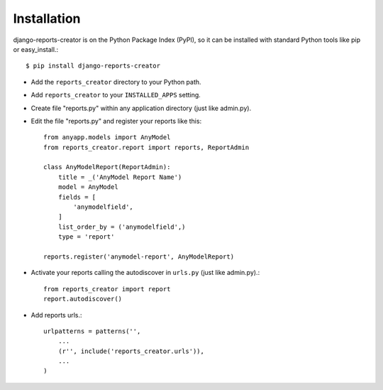 Installation
============

django-reports-creator is on the Python Package Index (PyPI),
so it can be installed with standard Python tools like pip or easy_install.::

    $ pip install django-reports-creator


* Add the ``reports_creator`` directory to your Python path.

* Add ``reports_creator`` to your ``INSTALLED_APPS`` setting.

* Create file "reports.py" within any application directory (just like admin.py).

* Edit the file "reports.py" and register your reports like this::

        from anyapp.models import AnyModel
        from reports_creator.report import reports, ReportAdmin

        class AnyModelReport(ReportAdmin):
            title = _('AnyModel Report Name')
            model = AnyModel
            fields = [
                'anymodelfield',
            ]
            list_order_by = ('anymodelfield',)
            type = 'report'

        reports.register('anymodel-report', AnyModelReport)

* Activate your reports calling the autodiscover in ``urls.py`` (just like admin.py).::

        from reports_creator import report
        report.autodiscover()

* Add reports urls.::

    urlpatterns = patterns('',
        ...
        (r'', include('reports_creator.urls')),
        ...
    )